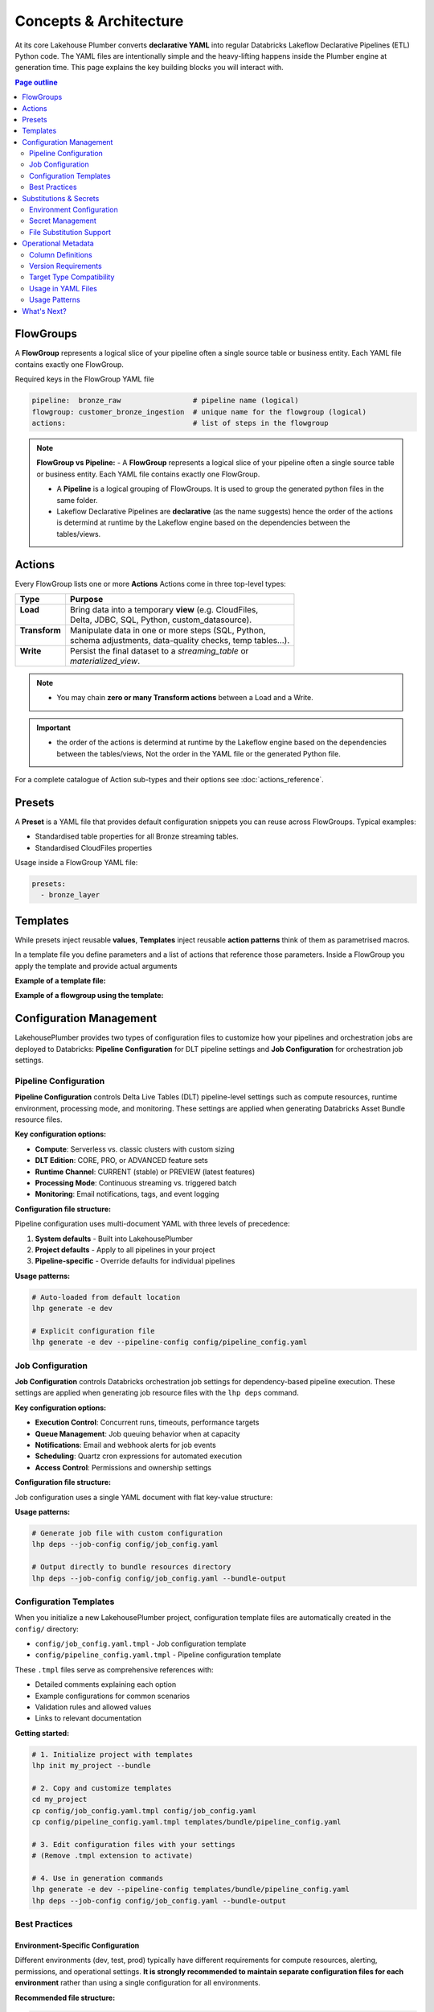 Concepts & Architecture
=======================

At its core Lakehouse Plumber converts **declarative YAML** into regular
Databricks Lakeflow Declarative Pipelines (ETL) Python code.  The YAML files are intentionally
simple and the heavy-lifting happens inside the Plumber engine at generation time.
This page explains the key building blocks you will interact with.

.. contents:: Page outline
   :depth: 2
   :local:

FlowGroups
----------
A **FlowGroup** represents a logical slice of your pipeline often a single
source table or business entity.  Each YAML file contains exactly one
FlowGroup.

Required keys in the FlowGroup YAML file

.. code-block:: yaml

   pipeline:  bronze_raw                 # pipeline name (logical)
   flowgroup: customer_bronze_ingestion  # unique name for the flowgroup (logical)
   actions:                              # list of steps in the flowgroup


.. note::
   **FlowGroup vs Pipeline:**
   - A **FlowGroup** represents a logical slice of your pipeline often a single source table or business entity.  Each YAML file contains exactly one
   FlowGroup.

   - A **Pipeline** is a logical grouping of FlowGroups. It is used to group the generated python files in the same folder.

   - Lakeflow Declarative Pipelines are **declarative** (as the name suggests) hence the order of the actions is determind at runtime by the Lakeflow engine based on the dependencies between the tables/views.

Actions
-------
Every FlowGroup lists one or more **Actions** 
Actions come in three top-level types:

+----------------+----------------------------------------------------------+
| Type           | Purpose                                                  |
+================+==========================================================+
|| **Load**      || Bring data into a temporary **view** (e.g. CloudFiles,  |
||               || Delta, JDBC, SQL, Python, custom_datasource).           |
+----------------+----------------------------------------------------------+
|| **Transform** || Manipulate data in one or more steps (SQL, Python,      |
||               || schema adjustments, data-quality checks, temp tables…). |
+----------------+----------------------------------------------------------+
|| **Write**     || Persist the final dataset to a *streaming_table* or     |
||               || *materialized_view*.                                    |
+----------------+----------------------------------------------------------+


.. note::
   - You may chain **zero or many Transform actions** between a Load and a Write.

.. important::
   - the order of the actions is determind at runtime by the Lakeflow engine based on the dependencies between the tables/views, Not the order in the YAML file or the generated Python file.


For a complete catalogue of Action sub-types and their options see
:doc:`actions_reference`.

Presets
-------
A **Preset** is a YAML file that provides default configuration snippets you can
reuse across FlowGroups.  Typical examples:

* Standardised table properties for all Bronze streaming tables.
* Standardised CloudFiles properties

Usage inside a FlowGroup YAML file:


.. code-block:: yaml
   
   presets:
     - bronze_layer

Templates
---------
While presets inject reusable **values**, **Templates** inject reusable **action
patterns** think of them as parametrised macros.

In a template file you define parameters and a list of actions that reference
those parameters.  Inside a FlowGroup you apply the template and provide actual
arguments

**Example of a template file:**

.. code-block:: yaml
   :caption: templates/csv_ingestion_template.yaml
   :linenos:

   # This is a template for ingesting CSV files with schema enforcement
   # It is used to generate the actions for the pipeline
   # within the pipeline all it need to defined are the parameters for the table name and landing folder
   # the template will generate the actions for the pipeline

   name: csv_ingestion_template
   version: "1.0"
   description: "Standard template for ingesting CSV files with schema enforcement"

   presets:
   - bronze_layer

   parameters:
   - name: table_name
      required: true
      description: "Name of the table to ingest"
   - name: landing_folder
      required: true
      description: "Name of the landing folder"

   actions:
   - name: load_{{ table_name }}_csv
      type: load
      readMode : "stream"
      operational_metadata: ["_source_file_path","_source_file_size","_source_file_modification_time","_record_hash"]
      source:
         type: cloudfiles
         path: "{landing_volume}/{{ landing_folder }}/*.csv"
         format: csv
         options:
         cloudFiles.format: csv
         header: True
         delimiter: "|"
         cloudFiles.maxFilesPerTrigger: 11
         cloudFiles.inferColumnTypes: False
         cloudFiles.schemaEvolutionMode: "addNewColumns"
         cloudFiles.rescuedDataColumn: "_rescued_data"
         cloudFiles.schemaHints: "schemas/{{ table_name }}_schema.yaml"

      target: v_{{ table_name }}_cloudfiles
      description: "Load {{ table_name }} CSV files from landing volume"

   - name: write_{{ table_name }}_cloudfiles
      type: write
      source: v_{{ table_name }}_cloudfiles
      write_target:
         type: streaming_table
         database: "{catalog}.{raw_schema}"
         table: "{{ table_name }}"
         description: "Write {{ table_name }} to raw layer" 

**Example of a flowgroup using the template:**

.. code-block:: yaml
   :caption: pipelines/01_raw_ingestion/csv_ingestions/customer_ingestion.yaml
   :linenos:
   :emphasize-lines: 11-14

   # This pipeline is used to ingest the customer table from the csv files into the raw schema
   # Pipeline variable puts the generate files in the same folder for the pipeline to pick up
   pipeline: raw_ingestions
   # Flowgroup are conceptual artifacts and has no functional purpose
   # there are used to group actions together in the generated files
   flowgroup: customer_ingestion

   # Use the template to generate the actions for the pipeline
   # Template parameters are used to pass in the table name and landing folder
   # The template will generate the actions for the pipeline
   use_template: csv_ingestion_template
   template_parameters:
   table_name: customer
   landing_folder: customer


Configuration Management
------------------------

LakehousePlumber provides two types of configuration files to customize how your pipelines and orchestration jobs are deployed to Databricks: **Pipeline Configuration** for DLT pipeline settings and **Job Configuration** for orchestration job settings.

Pipeline Configuration
~~~~~~~~~~~~~~~~~~~~~~

**Pipeline Configuration** controls Delta Live Tables (DLT) pipeline-level settings such as compute resources, runtime environment, processing mode, and monitoring. These settings are applied when generating Databricks Asset Bundle resource files.

**Key configuration options:**

- **Compute**: Serverless vs. classic clusters with custom sizing
- **DLT Edition**: CORE, PRO, or ADVANCED feature sets
- **Runtime Channel**: CURRENT (stable) or PREVIEW (latest features)
- **Processing Mode**: Continuous streaming vs. triggered batch
- **Monitoring**: Email notifications, tags, and event logging

**Configuration file structure:**

Pipeline configuration uses multi-document YAML with three levels of precedence:

1. **System defaults** - Built into LakehousePlumber
2. **Project defaults** - Apply to all pipelines in your project
3. **Pipeline-specific** - Override defaults for individual pipelines

.. code-block:: yaml
   :caption: templates/bundle/pipeline_config.yaml
   :linenos:

   # Project-level defaults (applies to all pipelines)
   project_defaults:
     serverless: true
     edition: ADVANCED
     channel: CURRENT
     continuous: false
   
   ---
   # Pipeline-specific override
   pipeline: bronze_ingestion
   serverless: false
   continuous: true
   clusters:
     - label: default
       node_type_id: Standard_D16ds_v5
       autoscale:
         min_workers: 2
         max_workers: 10

**Usage patterns:**

.. code-block:: bash

   # Auto-loaded from default location
   lhp generate -e dev
   
   # Explicit configuration file
   lhp generate -e dev --pipeline-config config/pipeline_config.yaml

.. seealso::
   For complete pipeline configuration options and validation rules, see :doc:`databricks_bundles`.

Job Configuration
~~~~~~~~~~~~~~~~~

**Job Configuration** controls Databricks orchestration job settings for dependency-based pipeline execution. These settings are applied when generating job resource files with the ``lhp deps`` command.

**Key configuration options:**

- **Execution Control**: Concurrent runs, timeouts, performance targets
- **Queue Management**: Job queuing behavior when at capacity
- **Notifications**: Email and webhook alerts for job events
- **Scheduling**: Quartz cron expressions for automated execution
- **Access Control**: Permissions and ownership settings

**Configuration file structure:**

Job configuration uses a single YAML document with flat key-value structure:

.. code-block:: yaml
   :caption: config/job_config.yaml
   :linenos:

   # Core job settings
   max_concurrent_runs: 2
   performance_target: PERFORMANCE_OPTIMIZED
   timeout_seconds: 7200
   
   # Queue configuration
   queue:
     enabled: true
   
   # Notifications
   email_notifications:
     on_failure:
       - data-engineering@company.com
       - data-ops@company.com
   
   # Scheduling
   schedule:
     quartz_cron_expression: "0 0 2 * * ?"
     timezone_id: "America/New_York"
   
   # Tags for cost tracking
   tags:
     environment: production
     cost_center: analytics
     team: data-engineering

**Usage patterns:**

.. code-block:: bash

   # Generate job file with custom configuration
   lhp deps --job-config config/job_config.yaml
   
   # Output directly to bundle resources directory
   lhp deps --job-config config/job_config.yaml --bundle-output

.. seealso::
   For complete job configuration options and dependency analysis features, see :doc:`databricks_bundles`.

Configuration Templates
~~~~~~~~~~~~~~~~~~~~~~~

When you initialize a new LakehousePlumber project, configuration template files are automatically created in the ``config/`` directory:

- ``config/job_config.yaml.tmpl`` - Job configuration template
- ``config/pipeline_config.yaml.tmpl`` - Pipeline configuration template

These ``.tmpl`` files serve as comprehensive references with:

- Detailed comments explaining each option
- Example configurations for common scenarios
- Validation rules and allowed values
- Links to relevant documentation

**Getting started:**

.. code-block:: bash

   # 1. Initialize project with templates
   lhp init my_project --bundle
   
   # 2. Copy and customize templates
   cd my_project
   cp config/job_config.yaml.tmpl config/job_config.yaml
   cp config/pipeline_config.yaml.tmpl templates/bundle/pipeline_config.yaml
   
   # 3. Edit configuration files with your settings
   # (Remove .tmpl extension to activate)
   
   # 4. Use in generation commands
   lhp generate -e dev --pipeline-config templates/bundle/pipeline_config.yaml
   lhp deps --job-config config/job_config.yaml --bundle-output

Best Practices
~~~~~~~~~~~~~~

Environment-Specific Configuration
^^^^^^^^^^^^^^^^^^^^^^^^^^^^^^^^^^^

Different environments (dev, test, prod) typically have different requirements for compute resources, alerting, permissions, and operational settings. **It is strongly recommended to maintain separate configuration files for each environment** rather than using a single configuration for all environments.

**Recommended file structure:**

.. code-block:: text

   my_project/
   ├── config/
   │   ├── job_config-dev.yaml      # Development job settings
   │   ├── job_config-test.yaml     # Test/staging job settings
   │   ├── job_config-prod.yaml     # Production job settings
   │   ├── pipeline_config-dev.yaml # Development pipeline settings
   │   ├── pipeline_config-test.yaml
   │   └── pipeline_config-prod.yaml
   └── ...

**Common environment-specific differences:**

Development (dev):
  - Smaller cluster sizes for cost efficiency
  - Fewer concurrent runs
  - Minimal or no email notifications
  - Relaxed timeouts for debugging
  - Lower performance targets (STANDARD)

Test/Staging:
  - Medium cluster sizes
  - Moderate concurrency limits
  - Notifications to QA/testing teams
  - Realistic production-like settings
  - Standard performance targets

Production:
  - Production-grade cluster sizes
  - Higher concurrency for throughput
  - Critical alerting to ops teams
  - Strict timeouts and SLAs
  - Performance-optimized targets (PERFORMANCE_OPTIMIZED)
  - Comprehensive tags for cost tracking
  - Formal permissions and access controls

**Example: Environment-specific pipeline configuration**

.. code-block:: yaml
   :caption: config/pipeline_config-dev.yaml (Development)
   :linenos:

   project_defaults:
     serverless: true
     edition: ADVANCED
     continuous: false
     development: true  # Enable development mode features
   
   ---
   pipeline: bronze_ingestion
   # Dev: Use smaller serverless for faster iteration
   serverless: true

.. code-block:: yaml
   :caption: config/pipeline_config-prod.yaml (Production)
   :linenos:

   project_defaults:
     serverless: false  # Production uses dedicated clusters
     edition: ADVANCED
     continuous: true   # 24/7 streaming
     clusters:
       - label: default
         node_type_id: Standard_D32ds_v5  # Larger nodes
         autoscale:
           min_workers: 5
           max_workers: 20
     notifications:
       email_recipients:
         - data-ops@company.com
         - platform-alerts@company.com
     tags:
       environment: production
       cost_center: data-platform
       sla: critical
   
   ---
   pipeline: bronze_ingestion
   # Production-specific overrides
   clusters:
     - label: default
       node_type_id: Standard_D64ds_v5  # Critical pipeline needs more power
       autoscale:
         min_workers: 10
         max_workers: 50

**Example: Environment-specific job configuration**

.. code-block:: yaml
   :caption: config/job_config-dev.yaml (Development)
   :linenos:

   max_concurrent_runs: 1
   performance_target: STANDARD
   timeout_seconds: 14400  # 4 hours for debugging
   
   queue:
     enabled: true
   
   tags:
     environment: dev
     cost_center: engineering

.. code-block:: yaml
   :caption: config/job_config-prod.yaml (Production)
   :linenos:

   max_concurrent_runs: 3  # Higher throughput
   performance_target: PERFORMANCE_OPTIMIZED
   timeout_seconds: 7200   # Strict 2-hour SLA
   
   queue:
     enabled: true
   
   email_notifications:
     on_failure:
       - data-ops@company.com
       - platform-oncall@company.com
     on_success:
       - data-metrics@company.com
   
   webhook_notifications:
     on_failure:
       - id: pagerduty-webhook
         url: "https://events.pagerduty.com/v2/enqueue"
   
   schedule:
     quartz_cron_expression: "0 0 2 * * ?"  # 2 AM daily
     timezone_id: "America/New_York"
   
   tags:
     environment: production
     cost_center: data-platform
     sla: critical
     on_call_team: data-ops

CI/CD Integration
^^^^^^^^^^^^^^^^^

Use environment-specific configuration files in your CI/CD pipelines by dynamically selecting the config file based on the target environment.

**GitHub Actions example:**

.. code-block:: yaml
   :caption: .github/workflows/deploy.yml
   :linenos:
   :emphasize-lines: 16-17, 25-26

   name: Deploy LHP Pipelines
   
   on:
     push:
       branches:
         - main
         - develop
   
   jobs:
     deploy:
       runs-on: ubuntu-latest
       steps:
         - uses: actions/checkout@v3
         
         - name: Set environment
           id: set-env
           run: |
             if [[ "${{ github.ref }}" == "refs/heads/main" ]]; then
               echo "ENV=prod" >> $GITHUB_OUTPUT
             else
               echo "ENV=dev" >> $GITHUB_OUTPUT
             fi
         
         - name: Generate pipelines
           run: |
             lhp generate -e ${{ steps.set-env.outputs.ENV }} \
               --pipeline-config config/pipeline_config-${{ steps.set-env.outputs.ENV }}.yaml \
               --force
         
         - name: Generate orchestration job
           run: |
             lhp deps \
               --job-config config/job_config-${{ steps.set-env.outputs.ENV }}.yaml \
               --bundle-output

**Azure DevOps example:**

.. code-block:: yaml
   :caption: azure-pipelines.yml
   :linenos:
   :emphasize-lines: 16-20

   trigger:
     branches:
       include:
         - main
         - develop
   
   pool:
     vmImage: 'ubuntu-latest'
   
   variables:
     - name: lhp_env
       ${{ if eq(variables['Build.SourceBranch'], 'refs/heads/main') }}:
         value: 'prod'
       ${{ else }}:
         value: 'dev'
   
   steps:
     - script: |
         lhp generate -e $(lhp_env) \
           --pipeline-config config/pipeline_config-$(lhp_env).yaml \
           --force
       displayName: 'Generate LHP pipelines'
     
     - script: |
         lhp deps \
           --job-config config/job_config-$(lhp_env).yaml \
           --bundle-output
       displayName: 'Generate orchestration job'

**Makefile example:**

.. code-block:: makefile
   :caption: Makefile
   :linenos:

   .PHONY: deploy-dev deploy-test deploy-prod
   
   deploy-dev:
   	lhp generate -e dev \
   		--pipeline-config config/pipeline_config-dev.yaml \
   		--force
   	lhp deps \
   		--job-config config/job_config-dev.yaml \
   		--bundle-output
   
   deploy-test:
   	lhp generate -e test \
   		--pipeline-config config/pipeline_config-test.yaml \
   		--force
   	lhp deps \
   		--job-config config/job_config-test.yaml \
   		--bundle-output
   
   deploy-prod:
   	lhp generate -e prod \
   		--pipeline-config config/pipeline_config-prod.yaml \
   		--force
   	lhp deps \
   		--job-config config/job_config-prod.yaml \
   		--bundle-output

**Shell script example:**

.. code-block:: bash
   :caption: scripts/deploy.sh
   :linenos:

   #!/bin/bash
   set -euo pipefail
   
   ENV=${1:-dev}  # Default to dev if not specified
   
   echo "Deploying to environment: $ENV"
   
   # Validate environment
   if [[ ! "$ENV" =~ ^(dev|test|prod)$ ]]; then
       echo "Error: Invalid environment. Must be dev, test, or prod"
       exit 1
   fi
   
   # Generate pipelines with environment-specific config
   lhp generate -e "$ENV" \
       --pipeline-config "config/pipeline_config-${ENV}.yaml" \
       --force
   
   # Generate orchestration job with environment-specific config
   lhp deps \
       --job-config "config/job_config-${ENV}.yaml" \
       --bundle-output
   
   echo "Deployment to $ENV completed successfully"

**Usage:**

.. code-block:: bash

   # Deploy to development
   ./scripts/deploy.sh dev
   
   # Deploy to production
   ./scripts/deploy.sh prod

.. tip::
   **Version Control Best Practices**:
   
   - Commit all environment-specific configuration files to version control
   - Use code review for production configuration changes
   - Document environment-specific settings in comments
   - Keep sensitive values (credentials, API keys) in Databricks secrets, not in config files
   - Use tags consistently across environments for cost tracking and resource management

.. warning::
   Never hardcode environment-specific secrets or credentials in configuration files. Always use Databricks secret references (``${secret:scope/key}``) in your substitution files and reference them through substitution tokens in configuration files when needed.

.. note::
   Configuration files are **optional**. LakehousePlumber uses sensible defaults for all settings. Use configuration files when you need to customize deployment behavior beyond the defaults.

.. seealso::
   For project initialization and directory structure details, see :doc:`cli`.

Substitutions & Secrets
-----------------------

Environment Configuration
~~~~~~~~~~~~~~~~~~~~~~~~~

Tokens wrapped in ``{token}`` or ``${token}`` are replaced at generation time
using files under ``substitutions/<env>.yaml``. This enables environment-specific
configurations while keeping pipeline definitions portable.

**Example substitution file:**

.. code-block:: yaml
   :caption: substitutions/dev.yaml
   :linenos:
   :emphasize-lines: 10-15

   # Environment-specific tokens
   dev:
     catalog: dev_catalog
     bronze_schema: bronze
     silver_schema: silver
     landing_path: /mnt/dev/landing
     checkpoint_path: /mnt/dev/checkpoints

   # Secret configuration
   secrets:
     default_scope: dev_secrets
     scopes:
       database_secrets: dev_db_secrets
       storage_secrets: dev_azure_secrets
       api_secrets: dev_external_apis


Secret Management
~~~~~~~~~~~~~~~~~

**Secret references** use the ``${secret:scope/key}`` syntax and are converted to
secure ``dbutils.secrets.get()`` calls in generated Python code. LHP validates
scope aliases and collects every secret used by the pipeline, making security
reviews and approvals easier.

**Secret reference formats:**

- ``${secret:scope_alias/key}`` - Uses specific scope alias (resolved to actual Databricks scope)
- ``${secret:key}`` - Uses default_scope if configured

.. note::
   Scope aliases (like ``database_secrets``) are mapped to actual Databricks secret scope 
   names (like ``dev_db_secrets``) in the substitution file. This provides flexibility 
   to use different scope names across environments while keeping pipeline definitions portable.


File Substitution Support
~~~~~~~~~~~~~~~~~~~~~~~~~

.. versionadded:: Latest

LakehousePlumber now supports substitutions in external files, providing the same environment-specific flexibility for Python functions and SQL files that you have in YAML configurations.

**Supported File Types:**

================== ==================================================
File Type          Where Used
================== ==================================================
**Python Files**   • Snapshot CDC ``source_function`` files
                   • Python transform ``module_path`` files
                   • Custom datasource ``module_path`` files
**SQL Files**      • SQL load actions with ``sql_path``
                   • SQL transform actions with ``sql_path``
================== ==================================================

**Example Python Function with Substitutions:**

.. code-block:: python
   :caption: py_functions/customer_snapshot.py
   :linenos:
   :emphasize-lines: 4-5,10

   from typing import Optional, Tuple
   from pyspark.sql import DataFrame

   catalog = "{catalog}"
   schema = "{bronze_schema}"

   def next_customer_snapshot(latest_version: Optional[int]) -> Optional[Tuple[DataFrame, int]]:
       if latest_version is None:
           df = spark.sql(f"""
               SELECT * FROM {catalog}.{schema}.customers 
               WHERE snapshot_id = 1
           """)
           return (df, 1)
       return None

**Example SQL File with Substitutions:**

.. code-block:: text
   :caption: sql/customer_metrics.sql
   :linenos:
   :emphasize-lines: 4-6

   SELECT 
       customer_id,
       customer_name,
       '{environment}' as source_env
   FROM {catalog}.{bronze_schema}.customers
   WHERE created_date >= '{cutoff_date}'

**Secret Support in Files:**

Both Python and SQL files support secret substitutions with the same syntax as YAML:

.. code-block:: python
   :caption: Example with secrets

   # Environment token
   api_endpoint = "{api_base_url}"
   
   # Secret reference  
   api_key = "${secret:api_keys/service_key}"
   db_password = "${secret:database/password}"

**Processing Behavior:**

- **Tokens and secrets** are processed before the file content is used
- **Python files** have substitutions applied before import management
- **SQL files** have substitutions applied before query execution
- **Backward compatible** - files without substitution variables work unchanged
- **Same syntax** as YAML substitutions for consistency

**Example pipeline with secrets:**

.. code-block:: yaml
   :caption: pipelines/customer_ingestion/external_load.yaml
   :linenos:
   :emphasize-lines: 9-12

   pipeline: customer_ingestion
   flowgroup: external_load

   actions:
     - name: load_from_postgres
       type: load
       source:
         type: jdbc
         url: "jdbc:postgresql://${secret:database_secrets/host}:5432/customers"
         user: "${secret:database_secrets/username}"
         password: "${secret:database_secrets/password}"
         driver: "org.postgresql.Driver"
         table: "customers"
       target: v_customers_raw

**Generated Python code:**

.. code-block:: python
   :caption: Generated DLT code with secure secret handling
   :linenos:
   :emphasize-lines: 6-8

   @dlt.view()
   def v_customers_raw():
       """Load from external database"""
       df = spark.read \
           .format("jdbc") \
           .option("url", f"jdbc:postgresql://{dbutils.secrets.get(scope='dev_db_secrets', key='host')}:5432/customers") \
           .option("user", f"{dbutils.secrets.get(scope='dev_db_secrets', key='username')}") \
           .option("password", f"{dbutils.secrets.get(scope='dev_db_secrets', key='password')}") \
           .option("driver", "org.postgresql.Driver") \
           .option("dbtable", "customers") \
           .load()
       
       return df


Operational Metadata
---------------------

Column Definitions
~~~~~~~~~~~~~~~~~~

Operational metadata are automatically generated columns that provide lineage, data
provenance, and processing context. These columns are added to your tables without
requiring manual SQL modifications.

.. note::
   Operational metadata columns are defined in the project level configuration file. under the ``operational_metadata`` key.

**Project-level configuration:**

.. code-block:: yaml
   :caption: lhp.yaml - Project operational metadata configuration
   :linenos:

   # LakehousePlumber Project Configuration
   name: my_lakehouse_project
   version: "1.0"

   operational_metadata:
     columns:
       _processing_timestamp:
         expression: "F.current_timestamp()"
         description: "When the record was processed by the pipeline"
         applies_to: ["streaming_table", "materialized_view", "view"]
       
       _source_file_path:
         expression: "F.col('_metadata.file_path')"
         description: "Source file path for lineage tracking"
         applies_to: ["view"]
       
       _record_hash:
         expression: "F.xxhash64(*[F.col(c) for c in df.columns])"
         description: "Hash of all record fields for change detection"
         applies_to: ["streaming_table", "materialized_view", "view"]
         additional_imports:
           - "from pyspark.sql.functions import xxhash64"
       
       _pipeline_name:
         expression: "F.lit('${pipeline_name}')"
         description: "Name of the processing pipeline"
         applies_to: ["streaming_table", "materialized_view", "view"]

Version Requirements
~~~~~~~~~~~~~~~~~~~~

LakehousePlumber supports version enforcement to ensure consistent code generation across development and CI environments. This prevents "works on my machine" issues and ensures reproducible builds.

**Basic configuration:**

.. code-block:: yaml
   :caption: lhp.yaml - Version enforcement examples
   :linenos:

   # LakehousePlumber Project Configuration
   name: my_lakehouse_project
   version: "1.0"
   
   # Enforce version requirements (optional)
   required_lhp_version: ">=0.4.1,<0.5.0"  # Allow patch updates within 0.4.x

**Version specification formats:**

.. code-block:: yaml
   :caption: Version requirement examples

   # Exact version pin (strict)
   required_lhp_version: "==0.4.1"
   
   # Allow patch updates only
   required_lhp_version: "~=0.4.1"          # Equivalent to >=0.4.1,<0.5.0
   
   # Range with exclusions
   required_lhp_version: ">=0.4.1,<0.5.0,!=0.4.3"  # Exclude known bad version
   
   # Allow minor updates
   required_lhp_version: ">=0.4.0,<1.0.0"

**Behavior:**

- When ``required_lhp_version`` is set, ``lhp validate`` and ``lhp generate`` will fail if the installed version doesn't satisfy the requirement
- Informational commands like ``lhp show`` skip version checking to allow inspection even with mismatches
- Version checking uses `PEP 440 <https://peps.python.org/pep-0440/>`_ version specifiers

**Emergency bypass:**

.. code-block:: bash
   :caption: Bypass version checking in emergencies

   # Temporarily bypass version checking
   export LHP_IGNORE_VERSION=1
   lhp generate -e dev
   
   # Or inline
   LHP_IGNORE_VERSION=1 lhp validate -e prod

**CI/CD integration:**

.. code-block:: bash
   :caption: CI pipeline with version enforcement

   # Install exact version matching project requirements
   pip install "lakehouse-plumber$(yq -r .required_lhp_version lhp.yaml | sed 's/^//')"
   
   # Or use range-compatible version
   pip install "lakehouse-plumber>=0.4.1,<0.5.0"
   
   # Validate and generate (will fail if version mismatch)
   lhp validate -e prod
   lhp generate -e prod

.. note::
   Version enforcement is **optional**. Projects without ``required_lhp_version`` work normally with any installed LakehousePlumber version.

.. warning::
   Use the bypass environment variable (``LHP_IGNORE_VERSION=1``) only in emergencies. It's not recommended for production environments as it defeats the purpose of version consistency.

Target Type Compatibility
~~~~~~~~~~~~~~~~~~~~~~~~~

The ``applies_to`` field controls which DLT table types can use each operational metadata column.
LHP automatically filters columns based on the target type to prevent runtime errors.

**Purpose of target type restrictions:**

When defining operational metadata columns at the project level, the ``applies_to`` field serves as a 
**safeguard mechanism** to protect end users from accidentally using incompatible columns in their 
pipeline configurations. This is a defensive design pattern that prevents common mistakes.

**Best practice for project administrators:**

- Set restrictive ``applies_to`` values for source-specific columns (e.g., CloudFiles metadata)
- Use broader ``applies_to`` values for universal columns (e.g., timestamps, pipeline names)
- This protects pipeline developers from runtime failures and provides clear usage guidance

**Target types:**

- **``view``** - Source views created by load actions (``@dlt.view()``)
- **``streaming_table``** - Live tables with streaming updates (``@dlt.table()``)  
- **``materialized_view``** - Batch-computed views for analytics (``@dlt.view()``)

**Source-specific metadata limitations:**

.. warning::
   - Metadata columns that depend on CloudFiles features (like ``_metadata.file_path``) are **only available in views** that load data from CloudFiles sources. These columns will cause runtime errors if used with JDBC, SQL, Delta, or custom_datasource sources.
   - Custom data sources may provide their own metadata columns depending on their implementation, but CloudFiles-specific metadata will not be available.

.. seealso::
   For complete details on file metadata columns available in Databricks CloudFiles, refer to the Databricks documentation:
   `File Metadata Columns <https://docs.databricks.com/aws/en/ingestion/file-metadata-column>`_


**Examples of source-restricted columns:**

.. code-block:: yaml
   :caption: CloudFiles-only operational metadata
   :linenos:
   :emphasize-lines: 6

   operational_metadata:
     columns:
       _source_file_name:
         expression: "F.col('_metadata.file_name')"
         description: "Original file name with extension"
         applies_to: ["view"]  # Only views, and only CloudFiles sources
       
       _file_modification_time:
         expression: "F.col('_metadata.file_modification_time')"
         description: "When the source file was last modified"
         applies_to: ["view"]  # Only views, and only CloudFiles sources
       
       _processing_timestamp:
         expression: "F.current_timestamp()"
         description: "When record was processed (works everywhere)"
         applies_to: ["streaming_table", "materialized_view", "view"]

**Safe usage patterns:**

.. code-block:: yaml
   :caption: Source-aware metadata configuration
   :linenos:

   # CloudFiles load action - can use file metadata
   - name: load_files
     type: load
     source:
       type: cloudfiles
       path: "/mnt/data/*.json"
     operational_metadata:
       - "_source_file_name"        # ✓ Available in CloudFiles
       - "_file_modification_time"  # ✓ Available in CloudFiles
       - "_processing_timestamp"    # ✓ Available everywhere
     target: v_file_data

   # JDBC load action - file metadata not available  
   - name: load_database
     type: load
     source:
       type: jdbc
       table: "customers"
     operational_metadata:
       - "_processing_timestamp"    # ✓ Available everywhere
       # DO NOT USE: "_source_file_name" would cause runtime error
     target: v_database_data

   # Custom data source - metadata depends on implementation
   - name: load_api_data
     type: load
     module_path: "data_sources/api_source.py"
     custom_datasource_class: "APIDataSource"
     options:
       api_endpoint: "https://api.example.com/data"
     operational_metadata:
       - "_processing_timestamp"    # ✓ Available everywhere
       # Custom metadata depends on DataSource implementation
     target: v_api_data

Usage in YAML Files
~~~~~~~~~~~~~~~~~~~

Operational metadata can be configured at multiple levels with **additive behavior** - columns from all levels are combined together:

.. important::
   **Additive Behavior**: Operational metadata columns are **never overridden** between levels. 
   Instead, columns from preset + flowgroup + action levels are **combined together**. 
   The only exception is ``operational_metadata: false`` at action level, which disables **all** metadata.

**Preset level**

.. code-block:: yaml
   :caption: presets/bronze_layer.yaml
   :linenos:

   name: bronze_layer
   version: "1.0"
   
   defaults:
     operational_metadata: ["_processing_timestamp", "_source_file_path"]

**FlowGroup level**

.. code-block:: yaml
   :caption: pipelines/customer_ingestion/load_customers.yaml
   :linenos:
   :emphasize-lines: 4

   pipeline: customer_ingestion
   flowgroup: load_customers
   presets: ["bronze_layer"]
   operational_metadata: ["_record_hash"]  # Adds to preset columns

   actions:
     - name: load_customer_files
       type: load
       source:
         type: cloudfiles
         path: "/mnt/landing/customers/*.json"
         format: json
       target: v_customers_raw

**Action level**

.. code-block:: yaml
   :caption: Action-specific metadata configuration
   :linenos:
   :emphasize-lines: 8-11

   actions:
     - name: load_with_custom_metadata
       type: load
       source:
         type: cloudfiles
         path: "/mnt/data/*.parquet"
         format: parquet
       operational_metadata:  # Adds to flowgroup + preset columns
         - "_pipeline_name"
         - "_custom_business_logic"
       target: v_enriched_data
     
     - name: load_without_metadata
       type: load
       source:
         type: sql
         sql: "SELECT * FROM source_table"
               operational_metadata: false  # Disables all metadata
        target: v_clean_data

**Additive behavior example:**

.. code-block:: yaml
   :caption: Complete example showing additive behavior
   :linenos:
   :emphasize-lines: 4, 9, 18-20

   # Preset defines base columns
   # presets/bronze_layer.yaml
   defaults:
     operational_metadata: ["_processing_timestamp"]

   # FlowGroup adds more columns  
   pipeline: customer_ingestion
   flowgroup: load_customers
   operational_metadata: ["_source_file_path", "_record_hash"]

   actions:
     - name: load_customer_files
       type: load
       source:
         type: cloudfiles
         path: "/mnt/data/*.json"
       # Action adds even more columns
       operational_metadata:
         - "_pipeline_name"
         - "_custom_business_logic"
       target: v_customers_raw

   # Final result: ALL columns combined
   # ✓ _processing_timestamp      (from preset)
   # ✓ _source_file_path          (from flowgroup)  
   # ✓ _record_hash               (from flowgroup)
   # ✓ _pipeline_name             (from action)
   # ✓ _custom_business_logic     (from action)

Usage Patterns
~~~~~~~~~~~~~~

**Enable all available columns:**

.. code-block:: yaml

   operational_metadata: true

**Select specific columns:**

.. code-block:: yaml

   operational_metadata:
     - "_processing_timestamp"
     - "_source_file_path"
     - "_record_hash"

**Disable metadata:**

.. code-block:: yaml

   operational_metadata: false

**Generated Python code:**

.. code-block:: python
   :caption: Generated DLT code with operational metadata
   :linenos:
   :emphasize-lines: 8-11

   @dlt.view()
   def v_customers_raw():
       """Load customer files from landing zone"""
       df = spark.readStream \
           .format("cloudFiles") \
           .option("cloudFiles.format", "json") \
           .load("/mnt/landing/customers/*.json")
       
       # Add operational metadata columns
       df = df.withColumn('_processing_timestamp', F.current_timestamp())
       df = df.withColumn('_source_file_path', F.col('_metadata.file_path'))
       df = df.withColumn('_record_hash', F.xxhash64(*[F.col(c) for c in df.columns]))
       
       return df


.. danger::
   - When you add operational metadata columns to an upstream action,
     if your downstream action is a transformation, for example SQL transform,
     you need to make sure they are included in the SQL query.

What's Next?
------------

Now that you understand the core building blocks of Lakehouse Plumber, explore these advanced features:

* **Dependency Analysis** - Understand how your pipelines depend on each other and generate orchestration jobs automatically. See :doc:`databricks_bundles`.
* **Templates & Presets** - Reuse common patterns across your pipelines. See :doc:`templates_reference`.
* **Databricks Bundles** - Deploy and manage your pipelines as code. See :doc:`databricks_bundles`.

For hands-on examples and complete workflows, check out :doc:`getting_started`.
